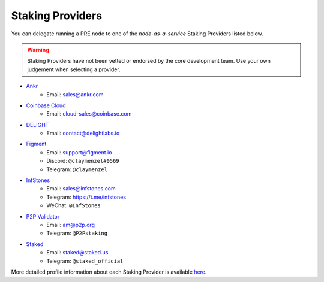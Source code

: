 .. _node-providers:

=================
Staking Providers
=================

You can delegate running a PRE node to one of the *node-as-a-service* Staking Providers listed below.

.. warning::
  Staking Providers have not been vetted or endorsed by the core development team.
  Use your own judgement when selecting a provider.


* `Ankr <https://www.ankr.com>`_
    * Email: sales@ankr.com
* `Coinbase Cloud <https://www.coinbase.com/cloud>`_
    * Email: cloud-sales@coinbase.com
* `DELIGHT <https://delightlabs.io>`_
    * Email: contact@delightlabs.io
* `Figment <https://figment.io/>`_
    * Email: support@figment.io
    * Discord: ``@claymenzel#0569``
    * Telegram: ``@claymenzel``
* `InfStones <https://infstones.com/>`_
    * Email: sales@infstones.com
    * Telegram: https://t.me/infstones
    * WeChat: ``@InfStones``
* `P2P Validator <https://p2p.org>`_
    * Email: am@p2p.org
    * Telegram: ``@P2Pstaking``
* `Staked <https://staked.us/>`_
    * Email: staked@staked.us
    * Telegram: ``@staked_official``

More detailed profile information about each Staking Provider is available `here <https://github.com/nucypher/validator-profiles>`_.
